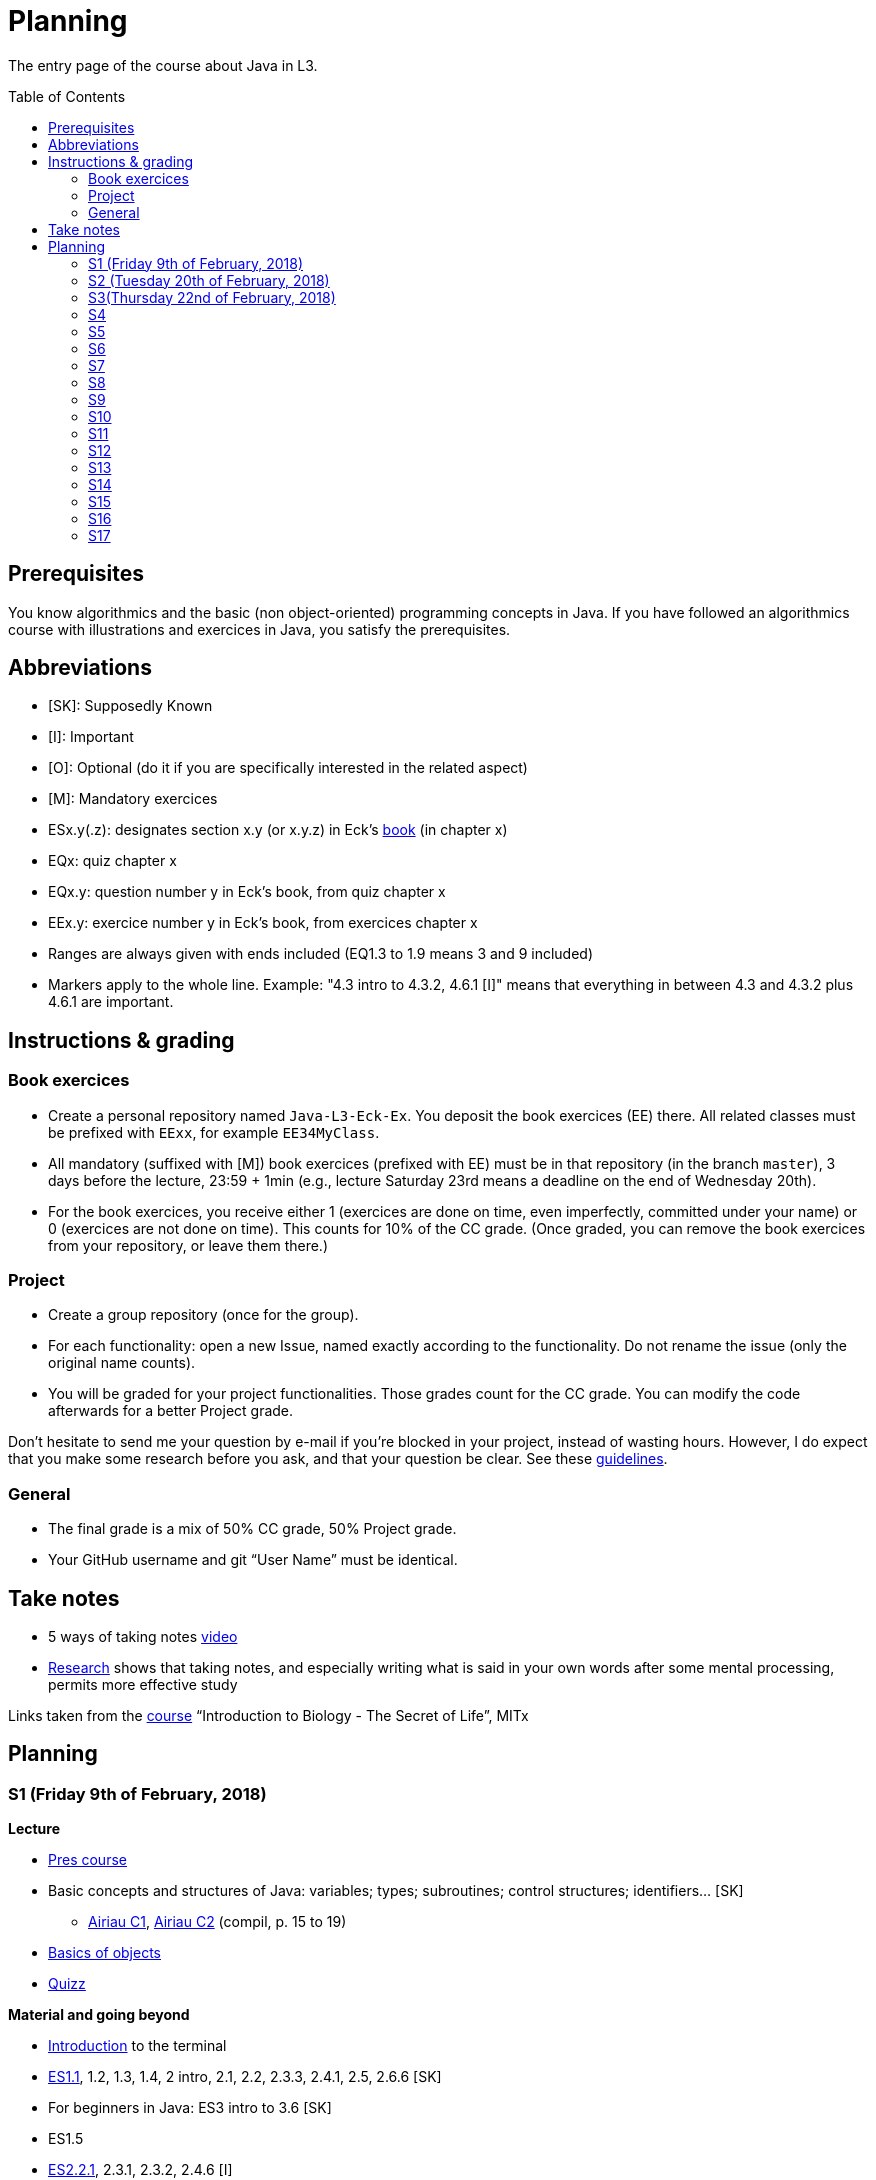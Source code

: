 = Planning
:toc:
:toc-placement: preamble
:sectanchors:

The entry page of the course about Java in L3.

== Prerequisites
You know algorithmics and the basic (non object-oriented) programming concepts in Java. If you have followed an algorithmics course with illustrations and exercices in Java, you satisfy the prerequisites.

== Abbreviations

* [SK]: Supposedly Known
* [I]: Important
* [O]: Optional (do it if you are specifically interested in the related aspect)
* [M]: Mandatory exercices
* ESx.y(.z): designates section x.y (or x.y.z) in Eck’s http://math.hws.edu/eck/cs124/javanotes7/[book] (in chapter x)
* EQx: quiz chapter x
* EQx.y: question number y in Eck’s book, from quiz chapter x
* EEx.y: exercice number y in Eck’s book, from exercices chapter x
* Ranges are always given with ends included (EQ1.3 to 1.9 means 3 and 9 included)
* Markers apply to the whole line. Example: "4.3 intro to 4.3.2, 4.6.1 [I]" means that everything in between 4.3 and 4.3.2 plus 4.6.1 are important.

== Instructions & grading

=== Book exercices
* Create a personal repository named `Java-L3-Eck-Ex`. You deposit the book exercices (EE) there. All related classes must be prefixed with `EExx`, for example `EE34MyClass`.
* All mandatory (suffixed with [M]) book exercices (prefixed with EE) must be in that repository (in the branch `master`), 3 days before the lecture, 23:59 + 1min (e.g., lecture Saturday 23rd means a deadline on the end of Wednesday 20th).
* For the book exercices, you receive either 1 (exercices are done on time, even imperfectly, committed under your name) or 0 (exercices are not done on time). This counts for 10% of the CC grade. (Once graded, you can remove the book exercices from your repository, or leave them there.)

=== Project
* Create a group repository (once for the group).
* For each functionality: open a new Issue, named exactly according to the functionality. Do not rename the issue (only the original name counts).
* You will be graded for your project functionalities. Those grades count for the CC grade. You can modify the code afterwards for a better Project grade.

Don’t hesitate to send me your question by e-mail if you’re blocked in your project, instead of wasting hours. However, I do expect that you make some research before you ask, and that your question be clear. See these https://codeblog.jonskeet.uk/2012/11/24/stack-overflow-question-checklist/[guidelines].

=== General
* The final grade is a mix of 50% CC grade, 50% Project grade.
* Your GitHub username and git “User Name” must be identical.

== Take notes
* 5 ways of taking notes https://www.youtube.com/watch?v=AffuwyJZTQQ[video]
* http://pss.sagepub.com/content/25/6/1159[Research] shows that taking notes, and especially writing what is said in your own words after some mental processing, permits more effective study

Links taken from the https://courses.edx.org/courses/course-v1:MITx+7.00x+1T2017/course/[course] “Introduction to Biology - The Secret of Life”, MITx

== Planning
// Object: 10 ; Project: 7
// TODO say: one or two persons per issue; not a better grade for a given issue if one, but better grades overall if fewer persons effectively working in a project

=== S1 (Friday 9th of February, 2018)

*Lecture*

* https://github.com/oliviercailloux/java-course/raw/master/Pr%C3%A9sentation%20du%20cours%20Objet/presentation.pdf[Pres course]
* Basic concepts and structures of Java: variables; types; subroutines; control structures; identifiers… [SK]
** http://www.lamsade.dauphine.fr/~airiau/Teaching/L3-Java/cours1.pdf[Airiau C1], http://www.lamsade.dauphine.fr/~airiau/Teaching/L3-Java/cours2.pdf[Airiau C2] (compil, p. 15 to 19)
* https://github.com/oliviercailloux/java-course/raw/master/Notions%20objets/presentation.pdf[Basics of objects]
* https://www.wooclap.com/JL[Quizz]

// Present all theory, 90 min. Then 30 min ex. Then 30 min git theory (local only!), 30 min ex.

*Material and going beyond*

* https://tutorial.djangogirls.org/en/intro_to_command_line/[Introduction] to the terminal
* http://math.hws.edu/eck/cs124/javanotes7/c1/[ES1.1], 1.2, 1.3, 1.4, 2 intro, 2.1, 2.2, 2.3.3, 2.4.1, 2.5, 2.6.6 [SK]
* For beginners in Java: ES3 intro to 3.6 [SK]
* ES1.5
* http://math.hws.edu/eck/cs124/javanotes7/c2/[ES2.2.1], 2.3.1, 2.3.2, 2.4.6 [I]
* ES1.6, 1.7 [O]

*Exercices*

* (link:http://math.hws.edu/eck/cs124/javanotes7/c2/exercises.html[EE2.1] to 2.6, only if you lack some prerequisites)
* http://math.hws.edu/eck/cs124/javanotes7/c2/exercises.html[EE2.7]: use user input (Scanner) instead of file input; do not use TextIO
* http://math.hws.edu/eck/cs124/javanotes7/c3/exercises.html[EE3.1] to 3.3
* EE3.4, 3.6 [M]
* EE3.8, 3.9 [O]

*Todo*

* Install Java, Eclipse IDE “for Java Developers” and Git. See https://github.com/oliviercailloux/java-course/blob/master/Tools.adoc[Tools.adoc]
* Redirect your e-mails @ Dauphine if necessary to ensure you receive announcements posted on MyCourse
* Read the Important part, above
* Read half of the Workbench User Guide, Basic Tutorial, see https://github.com/oliviercailloux/java-course/blob/master/Tools.adoc#eclipse[Eclipse] doc [I]
* http://math.hws.edu/eck/cs124/javanotes7/c1/quiz.html[EQ1.3] to 1.9
* http://math.hws.edu/eck/cs124/javanotes7/c2/quiz.html[EQ2.1] to 2.4; 2.6 to 2.9; 2.11
* Commit the mandatory exercices above: see https://github.com/oliviercailloux/java-course/blob/master/Divers/L3a.adoc#book-exercices[Instructions]
** Do _not_ send me an e-mail to give me your username, or your repository URL. I’ll find it out.
** You are not obliged to use the command `git` to send your files on GitHub for now, you may do it “manually” with your web browser. Here is how. (Or watch this http://www.youtube.com/watch?v=pgzOiH1kmnI&t=1m20s[video], from 1min 20s to 4min.)
*. When creating your repository, check the box “Initialize this repository with a README” (the goal is simply to make your repository non-empty)
*. You can use the `Upload files` button or directly drag and drop your Java files on your resulting repository
*. Keep the default option: “Commit directly to the `master` branch”, click `Commit changes`.
* Indicate your GitHub username on https://mycourse.dauphine.fr/webapps/blackboard/execute/launcher?type=Course&id=_38274_1[MyCourse].

=== S2 (Tuesday 20th of February, 2018)

*Lecture*

* https://github.com/oliviercailloux/java-course/tree/master/Git[Git]: local repo, start ex
* Git, remote
* Choose your project
* Two major principles of software engineering: https://github.com/oliviercailloux/java-course/raw/master/Contrat/presentation.pdf[contract] and fail-fast.
* Mechanisms: interface; black box; preconditions and postconditions; javadoc; https://github.com/oliviercailloux/java-course/raw/master/Exception/presentation.pdf[exceptions] (advanced: https://github.com/oliviercailloux/java-course/raw/master/Assert/presentation.pdf[assertions]).
** Javadoc: http://www.lamsade.dauphine.fr/~airiau/Teaching/L3-Java/cours4.pdf[Airiau C4], p. 18 to 25.
** (Use of Javadoc in Eclipse.)
* http://www-users.math.umn.edu/~arnold/disasters/ariane.html, https://www.youtube.com/watch?v=gp_D8r-2hwk
// https://www.youtube.com/embed/fCnO-UYF3co
* Your GitHub username and git “User Name” must be identical.

*Material and going beyond*

* http://math.hws.edu/eck/cs124/javanotes7/c3/[ES3.7] (except 3.7.3), http://math.hws.edu/eck/cs124/javanotes7/c4/[4 intro] to 4.7.
* ES4.3 intro to 4.3.2, 4.6.1 [I]

*Exercices*

* Git exercices
* You are expected to comment all your code appropriately with Javadoc, for all exercices from now on [M]
* http://math.hws.edu/eck/cs124/javanotes7/c4/exercises.html[EE4.1], 4.2
* EE4.3 [M]
* EE4.4
* EE4.5, 4.6 [O]
* EE4.7 [M]

*Todo*

* Finish git exercices, remote part
* Read all the Workbench User Guide, Basic Tutorial, see https://github.com/oliviercailloux/java-course/blob/master/Tools.adoc#eclipse[Eclipse] doc [I]
* Read the Important part, above
* http://math.hws.edu/eck/cs124/javanotes7/c4/quiz.html[EQ4]
* Commit the mandatory exercices (using `git`)

=== S3(Thursday 22nd of February, 2018)

*Lecture*

* https://github.com/oliviercailloux/java-course/blob/master/Class%20path[Classpath] (packages, classes and directories).
* https://github.com/oliviercailloux/java-course/raw/master/Objets/presentation.pdf[Objects].
* Clean repository

* Improve course for points (and prestige)
** Accepted improvement (or three spelling mistakes or typos): +1
** Impressive correction: 1 prestige point (in supplement)

*Material and going beyond*

* http://math.hws.edu/eck/cs124/javanotes7/c5/[ES5] intro to 5.4
* ES5.3.4 [I]

*Exercices*

* You must use correct (implying, non-default) packages, for all exercices from now on [M]
* http://math.hws.edu/eck/cs124/javanotes7/c5/exercises.html[EE5.1], 5.2
* EE5.3 [M]
** Supplementary requirement: you will archive `PairOfDice` and `StatCalc` into a JAR file and use this in a new Eclipse project where only one class is defined, which uses `PairOfDice` and `StatCalc`.
* Project: Contract [M]

*Todo*

* Read half of the Java development user guide, Basic Tutorial (until “Navigate to a Java element's declaration” included), see https://github.com/oliviercailloux/java-course/blob/master/Tools.adoc#eclipse[Eclipse] doc [I]
* Read the Important part, above
* Commit the mandatory exercices (using `git`)

=== S4

*Lecture*

* Java Interfaces and the Calculator example: replaceability and use as type.
* Inheritance: http://www.lamsade.dauphine.fr/~airiau/Teaching/L3-Java/cours3.pdf[Airiau C3]

*Material and going beyond*

* http://math.hws.edu/eck/cs124/javanotes7/c5/[ES5.5] to 5.8
* http://math.hws.edu/eck/cs124/javanotes7/c10/[ES10] to 10.2

*Exercices*

* EE10.4 (except you use the https://docs.oracle.com/javase/8/docs/api/java/util/function/Predicate.html[Predicate] interface from the Java API instead of writing your own)
// play bj
* EE5.5
// implements but no inheritance
* EE5.7 [M] (the part about anonymous classes is optional)
** Supplementary requirements: your code must lie in at least two packages;
** The idea of this exercice is that you simulate that three different people work on this exercice: one provides some interfaces; another implements the interfaces; a third one uses the interfaces and their implementations to solve the exercice (except you represent all these persons).
** Declare at least one interface in another Eclipse project, exported as a Java archive (JAR file);
** implement those interfaces in another Eclipse project, exported as a Java archive (JAR file) (will you need the previous JAR file? Why / why not?);
** solve the exercices in a third Eclipse project (will you need the previous JAR files? Which ones and why?).
// simple inheritance (no TextIO depended on, actually)
* http://math.hws.edu/eck/cs124/javanotes7/c5/exercises.html[EE5.4] [M]

*Todo*

* Read all the Java development user guide, Basic Tutorial, see https://github.com/oliviercailloux/java-course/blob/master/Tools.adoc#eclipse[Eclipse] doc [I]

=== S5

* Unit testing: http://www.lamsade.dauphine.fr/~airiau/Teaching/L3-Java/cours8.pdf[Airiau C8]
* Generics and collections: http://www.lamsade.dauphine.fr/~airiau/Teaching/L3-Java/cours6.pdf[Airiau C6]

* Use dependencies; one unit test per exercice (must be green)
* http://math.hws.edu/eck/cs124/javanotes7/c10/[ES10.3] to 10.5
* http://math.hws.edu/eck/cs124/javanotes7/c8/[ES8] intro to 8.4

// read, sort a list
* http://math.hws.edu/eck/cs124/javanotes7/c7/exercises.html[EE7.1], 7.5
// list of words
* EE7.7 [M] (you may use standard input instead of file input)
// set
* http://math.hws.edu/eck/cs124/javanotes7/c10/exercises.html[EE10.2] [M]
* http://math.hws.edu/eck/cs124/javanotes7/c10/exercises.html[EE10]

=== S6

* Files and https://github.com/oliviercailloux/java-course/blob/master/Flows.adoc[flows]
* Exceptions in Java: http://www.lamsade.dauphine.fr/~airiau/Teaching/L3-Java/cours5.pdf[Airiau C5] (and see slides Contrat, appendix)
* Maps, Comparable, Comparator: http://www.lamsade.dauphine.fr/~airiau/Teaching/L3-Java/cours6.pdf[Airiau C6]

* Project: File
* Project: Resources

=== S7

* Maven
* Git in practice
* Logging (SLF4J)
* Project: Interfaces
* CI

=== S8

* Annotations
* Tracking projects
* Notes
** Overload `toString()`
** Clean repo
** Close resources

=== S9

* https://github.com/oliviercailloux/java-course/blob/master/SWT.adoc[SWT]

=== S10

* Projects
* Rev: API, …

=== S11

* Parsing HTML: https://github.com/oliviercailloux/java-course/blob/master/HTML%20to%20DOM.adoc[DOM]
* Accessing REST web services: https://github.com/oliviercailloux/java-course/blob/master/JAX-RS%20client.adoc[JAX-RS client]
* equals, hashCode

=== S12

* Equals, Hashcode
** Hash function
** Uses
** Equals in Java
** Hashcode in Java: consistency
** Implementation

=== S13

* CI

=== S14

* Licenses

=== S15

* Results QCM
* Classpath (bis)
* Reminder: exceptions; naming conventions; config Eclipse

=== S16

* Work on project
* About presentations: 20 min. Slides on GitHub.

=== S17

* Presentations
* votes
* Evals and License
* https://www.youtube.com/watch?v=aHxv_2BMJfw

